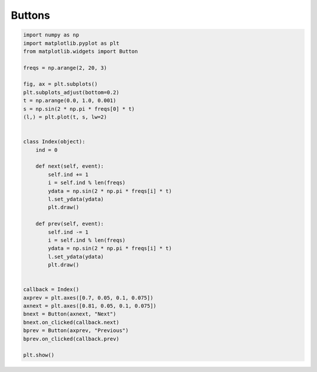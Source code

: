 
.. DO NOT EDIT.
.. THIS FILE WAS AUTOMATICALLY GENERATED BY SPHINX-GALLERY.
.. TO MAKE CHANGES, EDIT THE SOURCE PYTHON FILE:
.. "11_demos\matplotlib\demo_buttons.py"
.. LINE NUMBERS ARE GIVEN BELOW.

.. only:: html

    .. note::
        :class: sphx-glr-download-link-note

        Click :ref:`here <sphx_glr_download_11_demos_matplotlib_demo_buttons.py>`
        to download the full example code

.. rst-class:: sphx-glr-example-title

.. _sphx_glr_11_demos_matplotlib_demo_buttons.py:

Buttons
==========

.. GENERATED FROM PYTHON SOURCE LINES 5-46



.. image-sg:: /11_demos/matplotlib/images/sphx_glr_demo_buttons_001.png
   :alt: demo buttons
   :srcset: /11_demos/matplotlib/images/sphx_glr_demo_buttons_001.png
   :class: sphx-glr-single-img





.. code-block:: default


    import numpy as np
    import matplotlib.pyplot as plt
    from matplotlib.widgets import Button

    freqs = np.arange(2, 20, 3)

    fig, ax = plt.subplots()
    plt.subplots_adjust(bottom=0.2)
    t = np.arange(0.0, 1.0, 0.001)
    s = np.sin(2 * np.pi * freqs[0] * t)
    (l,) = plt.plot(t, s, lw=2)


    class Index(object):
        ind = 0

        def next(self, event):
            self.ind += 1
            i = self.ind % len(freqs)
            ydata = np.sin(2 * np.pi * freqs[i] * t)
            l.set_ydata(ydata)
            plt.draw()

        def prev(self, event):
            self.ind -= 1
            i = self.ind % len(freqs)
            ydata = np.sin(2 * np.pi * freqs[i] * t)
            l.set_ydata(ydata)
            plt.draw()


    callback = Index()
    axprev = plt.axes([0.7, 0.05, 0.1, 0.075])
    axnext = plt.axes([0.81, 0.05, 0.1, 0.075])
    bnext = Button(axnext, "Next")
    bnext.on_clicked(callback.next)
    bprev = Button(axprev, "Previous")
    bprev.on_clicked(callback.prev)

    plt.show()


.. rst-class:: sphx-glr-timing

   **Total running time of the script:** ( 0 minutes  0.054 seconds)


.. _sphx_glr_download_11_demos_matplotlib_demo_buttons.py:

.. only:: html

  .. container:: sphx-glr-footer sphx-glr-footer-example


    .. container:: sphx-glr-download sphx-glr-download-python

      :download:`Download Python source code: demo_buttons.py <demo_buttons.py>`

    .. container:: sphx-glr-download sphx-glr-download-jupyter

      :download:`Download Jupyter notebook: demo_buttons.ipynb <demo_buttons.ipynb>`


.. only:: html

 .. rst-class:: sphx-glr-signature

    `Gallery generated by Sphinx-Gallery <https://sphinx-gallery.github.io>`_
